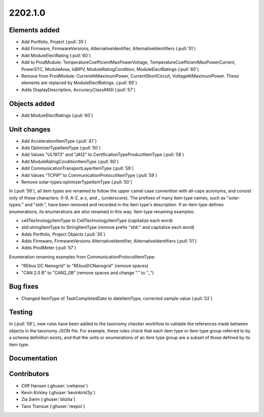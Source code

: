 .. _whatsnew_0910:

2202.1.0
--------


Elements added
~~~~~~~~~~~~~~
* Add Portfolio, Project (:pull:`35`)
* Add Firmware, FirmwareVersions, AlternativeIdentifier, AlternativeIdentifiers (:pull:`51`)
* Add ModuleElectRating (:pull:`60`)
* Add to ProdModule: TemperatureCoefficientMaxPowerVoltage, TemperatureCoefficientMaxPowerCurrent, PowerSTC, ModuleArea, IsBIPV, ModuleRatingCondition, ModuleElectRatings (:pull:`60`)
* Remove from ProdModule: CurrentAtMaximumPower, CurrentShortCircuit, VoltageAtMaximumPower. These elements are replaced by ModuleElectRatings. (:pull:`60`)
* Adds DisplayDescription, AccuracyClassANSI (:pull:`57`)

Objects added
~~~~~~~~~~~~~
* Add ModuleElectRatings (:pull:`60`)

Unit changes
~~~~~~~~~~~~
* Add AccelerationItemType (:pull:`47`)
* Add OptimizerTypeItemType (:pull:`50`)
* Add Values "UL1973" and "JA12" to CertificationTypeProductItemType (:pull:`58`)
* Add ModuleRatingConditionItemType (:pull:`60`)
* Add CommunicationTransportLayerItemType (:pull:`59`)
* Add Values "TCPIP" to CommunicationProtocolItemType (:pull:`59`)
* Remove solar-types:optimizerTypeItemType (:pull:`50`)

In (:pull:`59`), all item types are renamed to follow the upper camel case convention with all-caps acronyms, and consist only of these characters: 0-9, A-Z, a-z, and _ (underscore).
The prefixes of many item type names, such as "solar-types:" and "stdi:", have been removed and recorded in the item type's description.
If an item type defines enumerations, its enumerations are also renamed in this way.
Item type renaming examples:

* cellTechnologyItemType to CellTechnologyItemType (capitalize each word)
* stdi:stringItemType to StringItemType (remove prefix "stdi:" and capitalize each word)
* Adds Portfolio, Project Objects (:pull:`35`)
* Adds Firmware, FirmwareVersions
  AlternativeIdentifier, AlternativeIdentifiers (:pull:`51`)
* Adds ProdMeter (:pull:`57`)

Enumeration renaming examples from CommunicationProtocolItemType:

* "REbus DC Nanogrid" to "REbusDCNanogrid" (remove spaces)
* "CAN 2.0 B" to "CAN2_0B" (remove spaces and change "." to "_")

Bug fixes
~~~~~~~~~
* Changed ItemType of TaskCompletedDate to dateItemType, corrected sample value (:pull:`52`)

Testing
~~~~~~~
In (:pull:`59`), new rules have been added to the taxonomy checker workflow to validate the references made between objects in the taxonomy JSON file.
For example, these rules check that each item type or item type group referred to by a schema definition exists, and that the units or enumerations of an item type group are a subset of those defined by its item type.

Documentation
~~~~~~~~~~~~~


Contributors
~~~~~~~~~~~~
* Cliff Hansen (:ghuser:`cwhanse`)
* Kevin Kirkley (:ghuser:`kevinkirkl3y`)
* Zia Swim (:ghuser:`blizita`)
* Taos Transue (:ghuser:`reepoi`)
